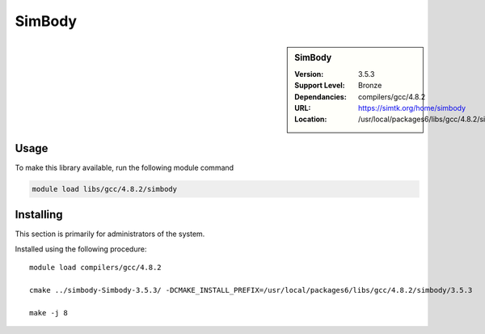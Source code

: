 .. index::
    single: SimBody

.. _simbody:

SimBody
=======

.. sidebar:: SimBody

   :Version: 3.5.3
   :Support Level: Bronze
   :Dependancies: compilers/gcc/4.8.2
   :URL: https://simtk.org/home/simbody
   :Location: /usr/local/packages6/libs/gcc/4.8.2/simbody/3.5.3


Usage
-----
To make this library available, run the following module command

.. code-block:: none

        module load libs/gcc/4.8.2/simbody


Installing
----------
This section is primarily for administrators of the system.

Installed using the following procedure::

    module load compilers/gcc/4.8.2

    cmake ../simbody-Simbody-3.5.3/ -DCMAKE_INSTALL_PREFIX=/usr/local/packages6/libs/gcc/4.8.2/simbody/3.5.3

    make -j 8


